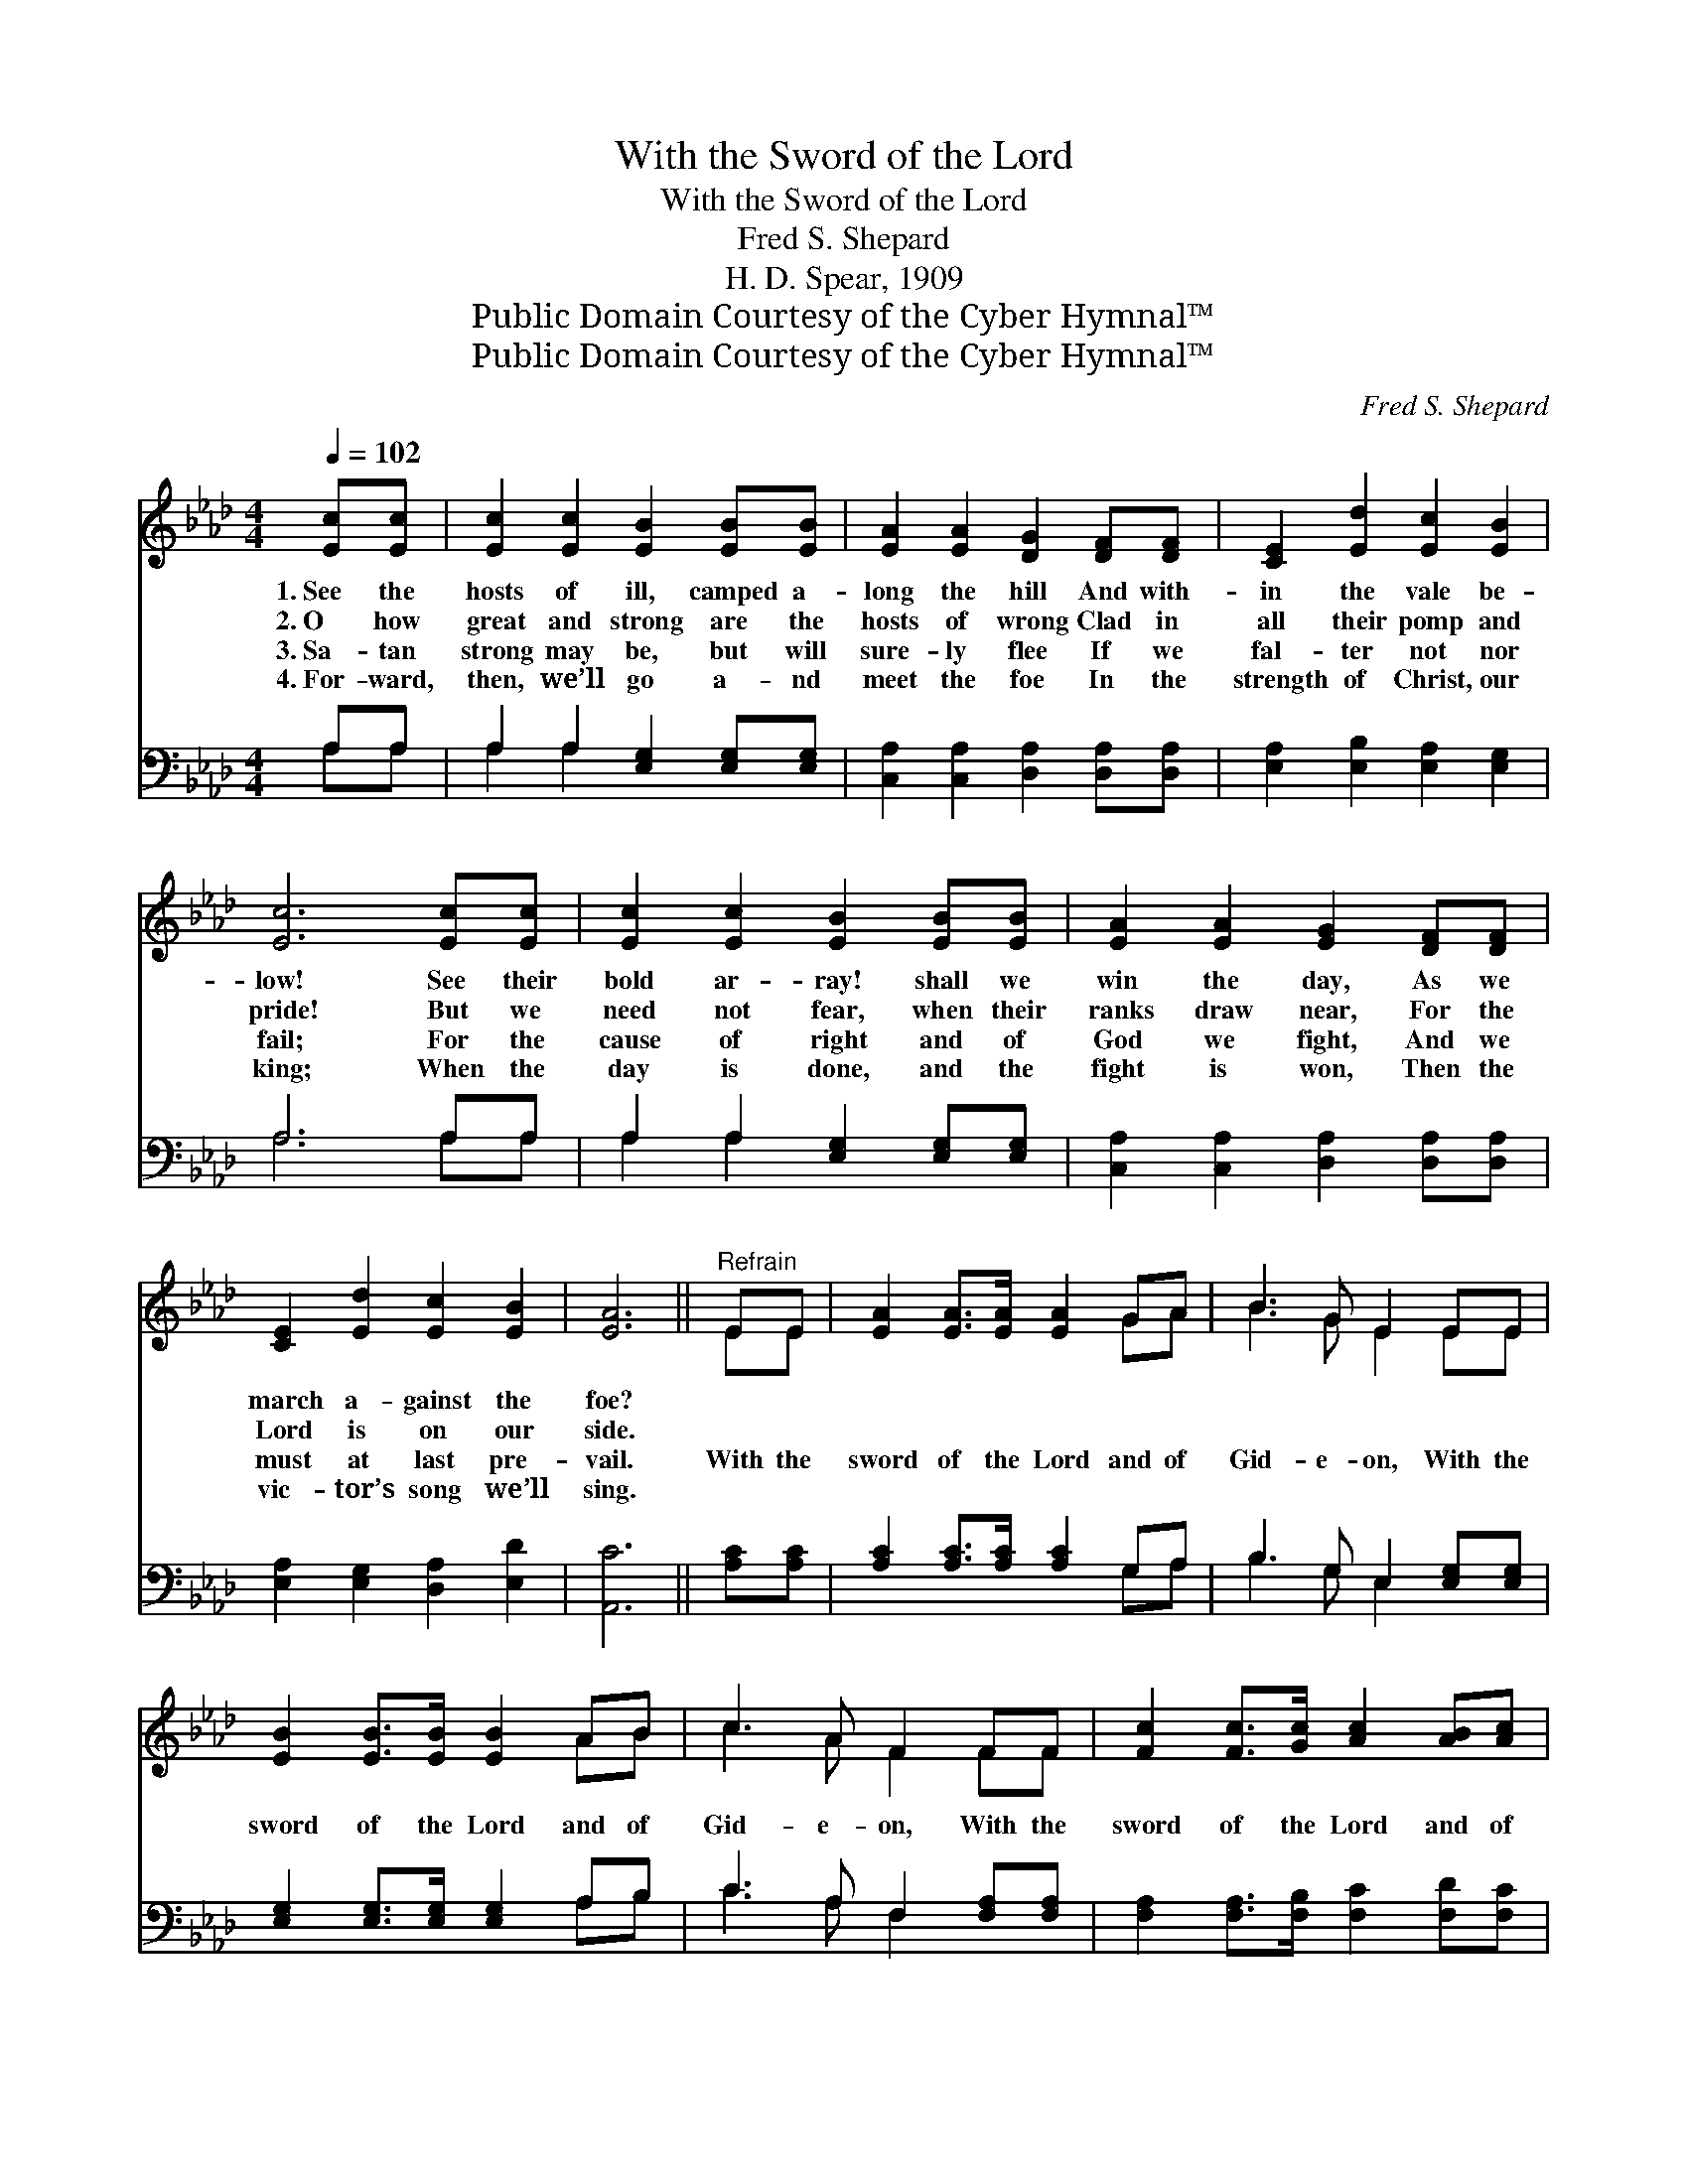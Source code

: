 X:1
T:With the Sword of the Lord
T:With the Sword of the Lord
T:Fred S. Shepard
T:H. D. Spear, 1909
T:Public Domain Courtesy of the Cyber Hymnal™
T:Public Domain Courtesy of the Cyber Hymnal™
C:Fred S. Shepard
Z:Public Domain
Z:Courtesy of the Cyber Hymnal™
%%score ( 1 2 ) ( 3 4 )
L:1/8
Q:1/4=102
M:4/4
K:Ab
V:1 treble 
V:2 treble 
V:3 bass 
V:4 bass 
V:1
 [Ec][Ec] | [Ec]2 [Ec]2 [EB]2 [EB][EB] | [EA]2 [EA]2 [DG]2 [DF][DF] | [CE]2 [Ed]2 [Ec]2 [EB]2 | %4
w: 1.~See the|hosts of ill, camped a-|long the hill And with-|in the vale be-|
w: 2.~O how|great and strong are the|hosts of wrong Clad in|all their pomp and|
w: 3.~Sa- tan|strong may be, but will|sure- ly flee If we|fal- ter not nor|
w: 4.~For- ward,|then, we’ll go a- nd|meet the foe In the|strength of Christ, our|
 [Ec]6 [Ec][Ec] | [Ec]2 [Ec]2 [EB]2 [EB][EB] | [EA]2 [EA]2 [EG]2 [DF][DF] | %7
w: low! See their|bold ar- ray! shall we|win the day, As we|
w: pride! But we|need not fear, when their|ranks draw near, For the|
w: fail; For the|cause of right and of|God we fight, And we|
w: king; When the|day is done, and the|fight is won, Then the|
 [CE]2 [Ed]2 [Ec]2 [EB]2 | [EA]6 ||"^Refrain" EE | [EA]2 [EA]>[EA] [EA]2 GA | B3 G E2 EE | %12
w: march a- gainst the|foe?||||
w: Lord is on our|side.||||
w: must at last pre-|vail.|With the|sword of the Lord and of|Gid- e- on, With the|
w: vic- tor’s song we’ll|sing.||||
 [EB]2 [EB]>[EB] [EB]2 AB | c3 A F2 FF | [Fc]2 [Fc]>[Gc] [Ac]2 [AB][Ac] | %15
w: |||
w: |||
w: sword of the Lord and of|Gid- e- on, With the|sword of the Lord and of|
w: |||
 [Ad]3 [Ad] [Ad]2 [A=d][Ad] | [Ae][Ae] [Ae]2 [Ac]2 [EB]2 | [EA]6 |] %18
w: |||
w: |||
w: Gid- e- on, Smite the|en- e- my till he|flee.|
w: |||
V:2
 x2 | x8 | x8 | x8 | x8 | x8 | x8 | x8 | x6 || EE | x6 GA | B3 G E2 EE | x6 AB | c3 A F2 FF | x8 | %15
 x8 | x8 | x6 |] %18
V:3
 A,A, | A,2 A,2 [E,G,]2 [E,G,][E,G,] | [C,A,]2 [C,A,]2 [D,A,]2 [D,A,][D,A,] | %3
 [E,A,]2 [E,B,]2 [E,A,]2 [E,G,]2 | A,6 A,A, | A,2 A,2 [E,G,]2 [E,G,][E,G,] | %6
 [C,A,]2 [C,A,]2 [D,A,]2 [D,A,][D,A,] | [E,A,]2 [E,G,]2 [D,A,]2 [E,D]2 | [A,,C]6 || [A,C][A,C] | %10
 [A,C]2 [A,C]>[A,C] [A,C]2 G,A, | B,3 G, E,2 [E,G,][E,G,] | [E,G,]2 [E,G,]>[E,G,] [E,G,]2 A,B, | %13
 C3 A, F,2 [F,A,][F,A,] | [F,A,]2 [F,A,]>[F,B,] [F,C]2 [F,D][F,C] | %15
 [D,F]3 [D,F] [D,F]2 [F,=B,][F,B,] | [E,C][E,C] [E,C]2 [E,E]2 [E,D]2 | [A,,C]6 |] %18
V:4
 A,A, | A,2 A,2 x4 | x8 | x8 | A,6 A,A, | A,2 A,2 x4 | x8 | x8 | x6 || x2 | x6 G,A, | %11
 B,3 G, E,2 x2 | x6 A,B, | C3 A, F,2 x2 | x8 | x8 | x8 | x6 |] %18

